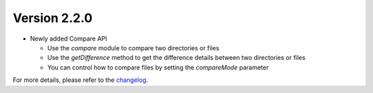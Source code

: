 Version 2.2.0
=============

- Newly added Compare API

  - Use the `compare` module to compare two directories or files
  - Use the `getDifference` method to get the difference details between two directories or files
  - You can control how to compare files by setting the `compareMode` parameter

For more details, please refer to the `changelog <https://github.com/kuankuan2007/do-folder/compare/v2.1.3...v2.2.0>`__.
